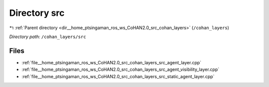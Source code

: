 .. _dir__home_ptsingaman_ros_ws_CoHAN2.0_src_cohan_layers_src:


Directory src
=============


|exhale_lsh| :ref:`Parent directory <dir__home_ptsingaman_ros_ws_CoHAN2.0_src_cohan_layers>` (``/cohan_layers``)

.. |exhale_lsh| unicode:: U+021B0 .. UPWARDS ARROW WITH TIP LEFTWARDS


*Directory path:* ``/cohan_layers/src``


Files
-----

- :ref:`file__home_ptsingaman_ros_ws_CoHAN2.0_src_cohan_layers_src_agent_layer.cpp`
- :ref:`file__home_ptsingaman_ros_ws_CoHAN2.0_src_cohan_layers_src_agent_visibility_layer.cpp`
- :ref:`file__home_ptsingaman_ros_ws_CoHAN2.0_src_cohan_layers_src_static_agent_layer.cpp`


